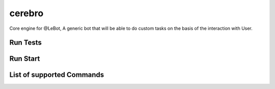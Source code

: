 cerebro
=======

|CircleCI|

|codecov|

Core engine for @LeBot, A generic bot that will be able to do custom
tasks on the basis of the interaction with User.

Run Tests
---------

.. raw:: html

   <pre>nosetests</pre>

Run Start
---------

.. raw:: html

   <pre>python start.py &lt;command&gt; </pre>

List of supported Commands
--------------------------

.. raw:: html

   <pre>"how are you?", "what is the time?", "what is the date?"</pre>

.. |CircleCI| image:: https://circleci.com/gh/Le-Bot/cerebro/tree/master.svg?style=shield
   :target: https://circleci.com/gh/Le-Bot/cerebro/tree/master
.. |codecov| image:: https://codecov.io/gh/Le-Bot/cerebro/branch/master/graph/badge.svg
   :target: https://codecov.io/gh/Le-Bot/cerebro
